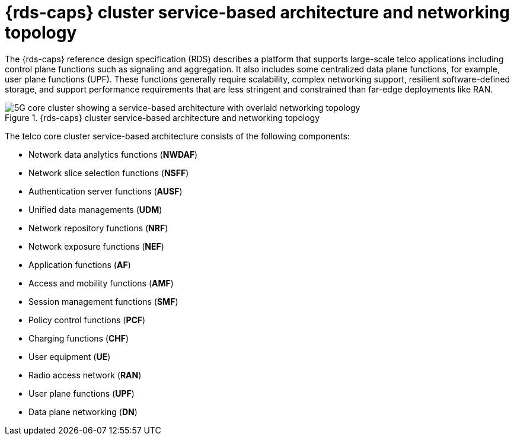 // Module included in the following assemblies:
//
// * scalability_and_performance/telco_ref_design_specs/core/telco-core-rds-overview.adoc
:_mod-docs-content-type: REFERENCE
[id="telco-core-cluster-service-based-architecture-and-networking-topology_{context}"]
= {rds-caps} cluster service-based architecture and networking topology

The {rds-caps} reference design specification (RDS) describes a platform that supports large-scale telco applications including control plane functions such as signaling and aggregation. It also includes some centralized data plane functions, for example, user plane functions (UPF). These functions generally require scalability, complex networking support, resilient software-defined storage, and support performance requirements that are less stringent and constrained than far-edge deployments like RAN.

.{rds-caps} cluster service-based architecture and networking topology
image::openshift-5g-core-cluster-architecture-networking.png[5G core cluster showing a service-based architecture with overlaid networking topology]

The telco core cluster service-based architecture consists of the following components:

* Network data analytics functions (**NWDAF**)
* Network slice selection functions (**NSFF**)
* Authentication server functions (**AUSF**)
* Unified data managements (**UDM**)
* Network repository functions (**NRF**)
* Network exposure functions (**NEF**)
* Application functions (**AF**)
* Access and mobility functions (**AMF**)
* Session management functions (**SMF**)
* Policy control functions (**PCF**)
* Charging functions (**CHF**)
* User equipment (**UE**)
* Radio access network (**RAN**)
* User plane functions (**UPF**)
* Data plane networking (**DN**)
